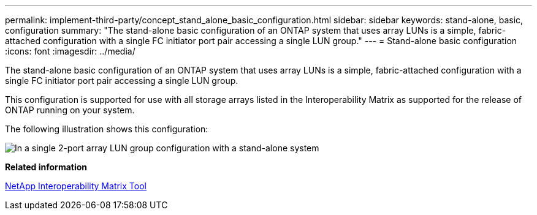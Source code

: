 ---
permalink: implement-third-party/concept_stand_alone_basic_configuration.html
sidebar: sidebar
keywords: stand-alone, basic, configuration
summary: "The stand-alone basic configuration of an ONTAP system that uses array LUNs is a simple, fabric-attached configuration with a single FC initiator port pair accessing a single LUN group."
---
= Stand-alone basic configuration
:icons: font
:imagesdir: ../media/

[.lead]
The stand-alone basic configuration of an ONTAP system that uses array LUNs is a simple, fabric-attached configuration with a single FC initiator port pair accessing a single LUN group.

This configuration is supported for use with all storage arrays listed in the Interoperability Matrix as supported for the release of ONTAP running on your system.

The following illustration shows this configuration:

image::../media/one_standalone_2_port_array_lun_group_array_port_labels.gif[In a single 2-port array LUN group configuration with a stand-alone system, a path goes to a port on each storage array controller.]

*Related information*

https://mysupport.netapp.com/matrix[NetApp Interoperability Matrix Tool]

